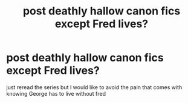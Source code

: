 #+TITLE: post deathly hallow canon fics except Fred lives?

* post deathly hallow canon fics except Fred lives?
:PROPERTIES:
:Author: suchanactress
:Score: 3
:DateUnix: 1587539767.0
:DateShort: 2020-Apr-22
:FlairText: Recommendation
:END:
just reread the series but I would like to avoid the pain that comes with knowing George has to live without fred

